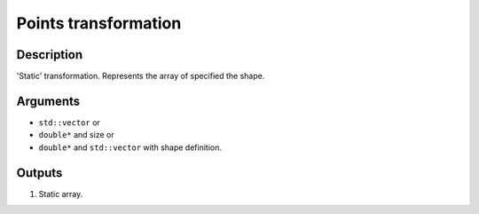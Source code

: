 Points transformation
~~~~~~~~~~~~~~~~~~~~~

Description
^^^^^^^^^^^
'Static' transformation. Represents the array of specified the shape.

Arguments
^^^^^^^^^

* ``std::vector`` or
* ``double*`` and size or
* ``double*`` and ``std::vector`` with shape definition.

Outputs
^^^^^^^

1) Static array.

